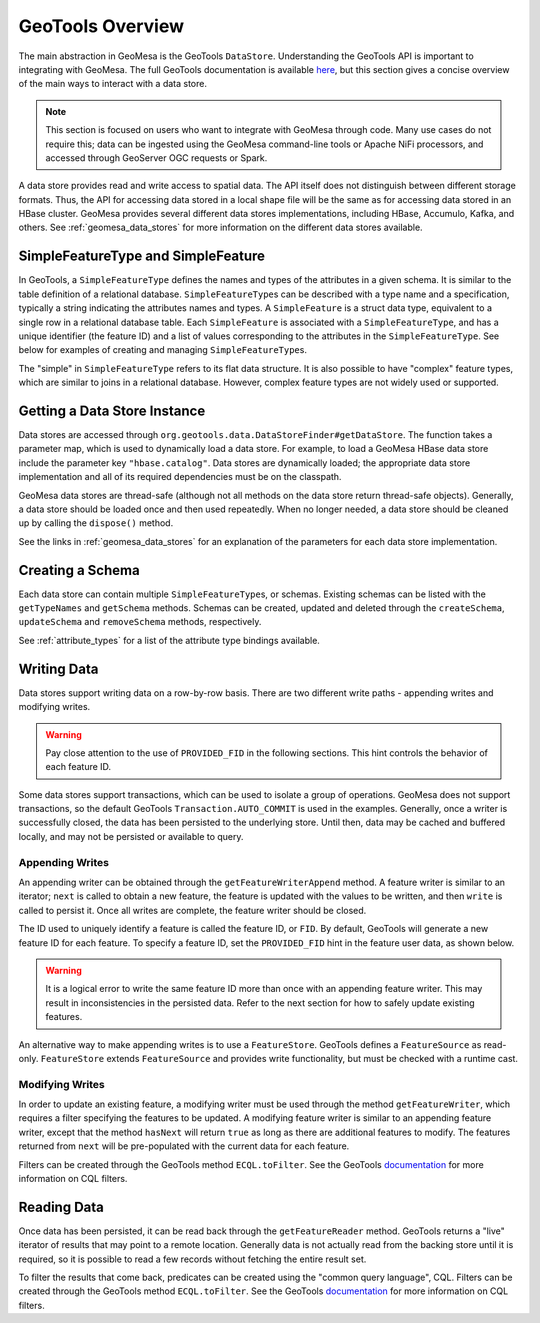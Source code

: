 GeoTools Overview
=================

The main abstraction in GeoMesa is the GeoTools ``DataStore``. Understanding the GeoTools API is important
to integrating with GeoMesa. The full GeoTools documentation is available `here <https://docs.geotools.org/>`__,
but this section gives a concise overview of the main ways to interact with a data store.

.. note::

    This section is focused on users who want to integrate with GeoMesa through code. Many use cases do not
    require this; data can be ingested using the GeoMesa command-line tools or Apache NiFi processors, and
    accessed through GeoServer OGC requests or Spark.

A data store provides read and write access to spatial data. The API itself does not distinguish between different
storage formats. Thus, the API for accessing data stored in a local shape file will be the same as for accessing
data stored in an HBase cluster. GeoMesa provides several different data stores implementations, including HBase,
Accumulo, Kafka, and others. See :ref:`geomesa_data_stores` for more information on the different data stores
available.

SimpleFeatureType and SimpleFeature
-----------------------------------

In GeoTools, a ``SimpleFeatureType`` defines the names and types of the attributes in a given schema. It is similar
to the table definition of a relational database. ``SimpleFeatureType``\ s can be described with a type name and a
specification, typically a string indicating the attributes names and types. A ``SimpleFeature`` is a struct data
type, equivalent to a single row in a relational database table. Each ``SimpleFeature`` is associated with a
``SimpleFeatureType``, and has a unique identifier (the feature ID) and a list of values corresponding to the
attributes in the ``SimpleFeatureType``. See below for examples of creating and managing ``SimpleFeatureType``\ s.

The "simple" in ``SimpleFeatureType`` refers to its flat data structure. It is also possible to have "complex"
feature types, which are similar to joins in a relational database. However, complex feature types are not widely
used or supported.

Getting a Data Store Instance
-----------------------------

Data stores are accessed through ``org.geotools.data.DataStoreFinder#getDataStore``. The function takes a parameter
map, which is used to dynamically load a data store. For example, to load a GeoMesa HBase data store include the
parameter key ``"hbase.catalog"``. Data stores are dynamically loaded; the appropriate data store implementation
and all of its required dependencies must be on the classpath.

GeoMesa data stores are thread-safe (although not all methods on the data store return thread-safe objects).
Generally, a data store should be loaded once and then used repeatedly. When no longer needed, a data store
should be cleaned up by calling the ``dispose()`` method.

See the links in :ref:`geomesa_data_stores` for an explanation of the parameters for each data store implementation.


.. tabs::

    .. code-tab:: java

        import org.geotools.data.DataStore;
        import org.geotools.data.DataStoreFinder;
        import org.locationtech.geomesa.hbase.data.HBaseDataStoreParams;

        Map<String, String> parameters = new HashMap<>();
        // HBaseDataStoreParams.HBaseCatalogParam().key is the string "hbase.catalog"
        // the GeoMesa HBase data store will recognize the key and attempt to load itself
        parameters.put(HBaseDataStoreParams.HBaseCatalogParam().key, "mycatalog");
        DataStore store = null;
        try {
            store = DataStoreFinder.getDataStore(parameters);
        } catch (IOException e) {
            e.printStackTrace();
        }
        // when finished, be sure to clean up the store
        if (store != null) {
            store.dispose();
        }

    .. code-tab:: scala

        import org.geotools.data.DataStoreFinder
        import org.locationtech.geomesa.hbase.data.HBaseDataStoreParams

        import scala.collection.JavaConverters._

        // HBaseDataStoreParams.HBaseCatalogParam.key is the string "hbase.catalog"
        // the GeoMesa HBase data store will recognize the key and attempt to load itself
        val params = Map(HBaseDataStoreParams.HBaseCatalogParam.key -> "mycatalog")
        val store = DataStoreFinder.getDataStore(params.asJava)
        // when finished, be sure to clean up the store
        store.dispose()

Creating a Schema
-----------------

Each data store can contain multiple ``SimpleFeatureType``\ s, or schemas. Existing schemas can be listed with
the ``getTypeNames`` and ``getSchema`` methods. Schemas can be created, updated and deleted through the
``createSchema``, ``updateSchema`` and ``removeSchema`` methods, respectively.

See :ref:`attribute_types` for a list of the attribute type bindings available.

.. tabs::

    .. code-tab:: java

        import org.locationtech.geomesa.utils.interop.SimpleFeatureTypes;
        import org.opengis.feature.simple.SimpleFeatureType;

        try {
            String[] types = store.getTypeNames();
            boolean exists = false;
            for (String type: types) {
                if (type.equals("purchases")) {
                    exists = true;
                    break;
                }
            }
            if (!exists) {
                SimpleFeatureType myType =
                      SimpleFeatureTypes.createType(
                            "purchases", "item:String,amount:Double,date:Date,location:Point:srid=4326");
                store.createSchema(myType);
            }
        } catch (IOException e) {
            e.printStackTrace();
        }

    .. code-tab:: scala

        import org.locationtech.geomesa.utils.geotools.SimpleFeatureTypes

        if (!store.getTypeNames.contains("purchases")) {
          val myType =
              SimpleFeatureTypes.createType(
                "purchases", "item:String,amount:Double,date:Date,location:Point:srid=4326")
          store.createSchema(myType)
        }


Writing Data
------------

Data stores support writing data on a row-by-row basis. There are two different write paths - appending writes and
modifying writes.

.. warning::

  Pay close attention to the use of ``PROVIDED_FID`` in the following sections. This hint controls the behavior
  of each feature ID.

Some data stores support transactions, which can be used to isolate a group of operations. GeoMesa does not
support transactions, so the default GeoTools ``Transaction.AUTO_COMMIT`` is used in the examples. Generally,
once a writer is successfully closed, the data has been persisted to the underlying store. Until then,
data may be cached and buffered locally, and may not be persisted or available to query.

Appending Writes
^^^^^^^^^^^^^^^^

An appending writer can be obtained through the ``getFeatureWriterAppend`` method. A feature writer is similar to
an iterator; ``next`` is called to obtain a new feature, the feature is updated with the values to be written,
and then ``write`` is called to persist it. Once all writes are complete, the feature writer should be closed.

The ID used to uniquely identify a feature is called the feature ID, or ``FID``. By default, GeoTools will
generate a new feature ID for each feature. To specify a feature ID, set the ``PROVIDED_FID`` hint in the feature
user data, as shown below.

.. warning::

  It is a logical error to write the same feature ID more than once with an appending feature writer. This
  may result in inconsistencies in the persisted data. Refer to the next section for how to safely update existing
  features.

.. tabs::

    .. code-tab:: java

        import org.geotools.data.FeatureWriter;
        import org.geotools.data.Transaction;
        import org.geotools.util.factory.Hints;
        import org.opengis.feature.simple.SimpleFeature;
        import org.opengis.feature.simple.SimpleFeatureType;

        // use try-with-resources to close the writer when done
        try (FeatureWriter<SimpleFeatureType, SimpleFeature> writer =
                  store.getFeatureWriterAppend("purchases", Transaction.AUTO_COMMIT)) {
            // repeat as needed, once per feature
            // note: hasNext() will always return false, but can be ignored
            SimpleFeature next = writer.next();
            next.getUserData().put(Hints.PROVIDED_FID, "id-01");
            next.setAttribute("item", "swag");
            next.setAttribute("amount", 20.0);
            // attributes will be converted to the appropriate type if needed
            next.setAttribute("date", "2020-01-01T00:00:00.000Z");
            next.setAttribute("location", "POINT (-82.379 34.1782)");
            writer.write();
        } catch (IOException e) {
            e.printStackTrace();
        }

    .. code-tab:: scala

          import org.geotools.util.factory.Hints

          val writer = store.getFeatureWriterAppend("purchases", Transaction.AUTO_COMMIT)
          try {
            // repeat as needed, once per feature
            // note: hasNext will always return false, but can be ignored
            val next = writer.next()
            next.getUserData.put(Hints.PROVIDED_FID, "id-01")
            next.setAttribute("item", "swag")
            next.setAttribute("amount", 20.0)
            // attributes will be converted to the appropriate type if needed
            next.setAttribute("date", "2020-01-01T00:00:00.000Z")
            next.setAttribute("location", "POINT (-82.379 34.1782)")
            writer.write()
          } finally {
            writer.close()
          }

An alternative way to make appending writes is to use a ``FeatureStore``. GeoTools defines a ``FeatureSource`` as
read-only. ``FeatureStore`` extends ``FeatureSource`` and provides write functionality, but must be checked with
a runtime cast.

.. tabs::

    .. code-tab:: java

        import org.geotools.data.simple.SimpleFeatureCollection;
        import org.geotools.data.simple.SimpleFeatureSource;
        import org.geotools.data.simple.SimpleFeatureStore;
        import org.geotools.feature.DefaultFeatureCollection;

        try {
            SimpleFeatureSource source = store.getFeatureSource("purchases");
            if (source instanceof SimpleFeatureStore) {
                SimpleFeatureCollection collection = new DefaultFeatureCollection();
                // omitted - add features to the collection
                ((SimpleFeatureStore) source).addFeatures(collection);
            } else {
                throw new IllegalStateException("Store is read only");
            }
        } catch (IOException e) {
            e.printStackTrace();
        }

    .. code-tab:: scala

          import org.geotools.data.simple.SimpleFeatureStore
          import org.geotools.feature.DefaultFeatureCollection

          store.getFeatureSource("purchases") match {
            case s: SimpleFeatureStore =>
              val collection = new DefaultFeatureCollection()
              collection.add(???)
              s.addFeatures(collection)

            case _ => throw new IllegalStateException("Store is read only")
          }

Modifying Writes
^^^^^^^^^^^^^^^^

In order to update an existing feature, a modifying writer must be used through the method ``getFeatureWriter``,
which requires a filter specifying the features to be updated. A modifying feature writer is similar to an
appending feature writer, except that the method ``hasNext`` will return ``true`` as long as there are additional
features to modify. The features returned from ``next`` will be pre-populated with the current data for each feature.

Filters can be created through the GeoTools method ``ECQL.toFilter``. See the GeoTools
`documentation <https://docs.geotools.org/stable/userguide/library/cql/ecql.html>`__ for more information
on CQL filters.

.. tabs::

    .. code-tab:: java

        import org.geotools.data.FeatureWriter;
        import org.geotools.data.Transaction;
        import org.geotools.filter.text.cql2.CQLException;
        import org.geotools.filter.text.ecql.ECQL;
        import org.opengis.feature.simple.SimpleFeature;
        import org.opengis.feature.simple.SimpleFeatureType;

        try (FeatureWriter<SimpleFeatureType, SimpleFeature> writer =
                     store.getFeatureWriter("purchases", ECQL.toFilter("IN ('id-01')"), Transaction.AUTO_COMMIT)) {
            while (writer.hasNext()) {
                SimpleFeature next = writer.next();
                next.setAttribute("amount", 21.0);
                writer.write(); // or, to delete it: writer.remove();
            }
        } catch (IOException | CQLException e) {
            e.printStackTrace();
        }

    .. code-tab:: scala

        import org.geotools.data.Transaction
        import org.geotools.filter.text.ecql.ECQL

        val filter = ECQL.toFilter("IN ('id-01')")
        val writer = store.getFeatureWriter("purchases", filter, Transaction.AUTO_COMMIT)
        try {
          while (writer.hasNext) {
            val next = writer.next
            next.setAttribute("amount", 21.0)
            writer.write() // or, to delete it: writer.remove()
          }
        } finally {
          writer.close()
        }

Reading Data
------------

Once data has been persisted, it can be read back through the ``getFeatureReader`` method. GeoTools returns a "live"
iterator of results that may point to a remote location. Generally data is not actually read from the backing store
until it is required, so it is possible to read a few records without fetching the entire result set.

To filter the results that come back, predicates can be created using the "common query language", CQL. Filters can
be created through the GeoTools method ``ECQL.toFilter``. See the GeoTools
`documentation <https://docs.geotools.org/stable/userguide/library/cql/ecql.html>`__ for more information
on CQL filters.


.. tabs::

    .. code-tab:: java

        import org.geotools.data.DataUtilities;
        import org.geotools.data.FeatureReader;
        import org.geotools.data.Query;
        import org.geotools.data.Transaction;
        import org.geotools.filter.text.cql2.CQLException;
        import org.geotools.filter.text.ecql.ECQL;
        import org.opengis.feature.simple.SimpleFeature;
        import org.opengis.feature.simple.SimpleFeatureType;

        try {
            Query query = new Query("purchases", ECQL.toFilter("bbox(location,-85,30,-80,35)"));
            try (FeatureReader<SimpleFeatureType, SimpleFeature> reader =
                       store.getFeatureReader(query, Transaction.AUTO_COMMIT)) {
                while (reader.hasNext()) {
                    SimpleFeature next = reader.next();
                    System.out.println(DataUtilities.encodeFeature(next));
                }
            }
        } catch (IOException | CQLException e) {
            e.printStackTrace();
        }

    .. code-tab:: scala

        import org.geotools.data.{DataUtilities, Query, Transaction}
        import org.geotools.filter.text.ecql.ECQL

        val query = new Query("purchases", ECQL.toFilter("bbox(location,-85,30,-80,35)"))
        val reader = store.getFeatureReader(query, Transaction.AUTO_COMMIT)
        try {
          while (reader.hasNext) {
            val next = reader.next
            println(DataUtilities.encodeFeature(next))
          }
        } finally {
          reader.close()
        }
